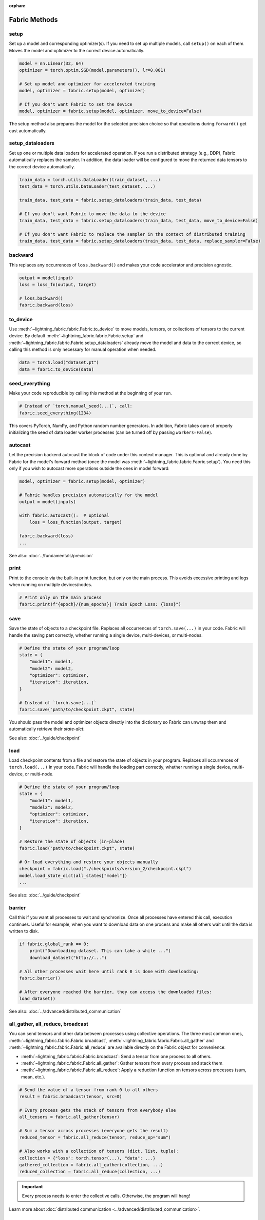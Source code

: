 :orphan:

##############
Fabric Methods
##############


setup
=====

Set up a model and corresponding optimizer(s). If you need to set up multiple models, call ``setup()`` on each of them.
Moves the model and optimizer to the correct device automatically.

.. code-block:: python

    model = nn.Linear(32, 64)
    optimizer = torch.optim.SGD(model.parameters(), lr=0.001)

    # Set up model and optimizer for accelerated training
    model, optimizer = fabric.setup(model, optimizer)

    # If you don't want Fabric to set the device
    model, optimizer = fabric.setup(model, optimizer, move_to_device=False)


The setup method also prepares the model for the selected precision choice so that operations during ``forward()`` get
cast automatically.

setup_dataloaders
=================

Set up one or multiple data loaders for accelerated operation. If you run a distributed strategy (e.g., DDP), Fabric
automatically replaces the sampler. In addition, the data loader will be configured to move the returned
data tensors to the correct device automatically.

.. code-block:: python

    train_data = torch.utils.DataLoader(train_dataset, ...)
    test_data = torch.utils.DataLoader(test_dataset, ...)

    train_data, test_data = fabric.setup_dataloaders(train_data, test_data)

    # If you don't want Fabric to move the data to the device
    train_data, test_data = fabric.setup_dataloaders(train_data, test_data, move_to_device=False)

    # If you don't want Fabric to replace the sampler in the context of distributed training
    train_data, test_data = fabric.setup_dataloaders(train_data, test_data, replace_sampler=False)


backward
========

This replaces any occurrences of ``loss.backward()`` and makes your code accelerator and precision agnostic.

.. code-block:: python

    output = model(input)
    loss = loss_fn(output, target)

    # loss.backward()
    fabric.backward(loss)


to_device
=========

Use :meth:`~lightning_fabric.fabric.Fabric.to_device` to move models, tensors, or collections of tensors to
the current device. By default :meth:`~lightning_fabric.fabric.Fabric.setup` and
:meth:`~lightning_fabric.fabric.Fabric.setup_dataloaders` already move the model and data to the correct
device, so calling this method is only necessary for manual operation when needed.

.. code-block:: python

    data = torch.load("dataset.pt")
    data = fabric.to_device(data)


seed_everything
===============

Make your code reproducible by calling this method at the beginning of your run.

.. code-block:: python

    # Instead of `torch.manual_seed(...)`, call:
    fabric.seed_everything(1234)


This covers PyTorch, NumPy, and Python random number generators. In addition, Fabric takes care of properly initializing
the seed of data loader worker processes (can be turned off by passing ``workers=False``).


autocast
========

Let the precision backend autocast the block of code under this context manager. This is optional and already done by
Fabric for the model's forward method (once the model was :meth:`~lightning_fabric.fabric.Fabric.setup`).
You need this only if you wish to autocast more operations outside the ones in model forward:

.. code-block:: python

    model, optimizer = fabric.setup(model, optimizer)

    # Fabric handles precision automatically for the model
    output = model(inputs)

    with fabric.autocast():  # optional
        loss = loss_function(output, target)

    fabric.backward(loss)
    ...

See also: :doc:`../fundamentals/precision`


print
=====

Print to the console via the built-in print function, but only on the main process.
This avoids excessive printing and logs when running on multiple devices/nodes.


.. code-block:: python

    # Print only on the main process
    fabric.print(f"{epoch}/{num_epochs}| Train Epoch Loss: {loss}")


save
====

Save the state of objects to a checkpoint file.
Replaces all occurrences of ``torch.save(...)`` in your code.
Fabric will handle the saving part correctly, whether running a single device, multi-devices, or multi-nodes.

.. code-block:: python

    # Define the state of your program/loop
    state = {
        "model1": model1,
        "model2": model2,
        "optimizer": optimizer,
        "iteration": iteration,
    }

    # Instead of `torch.save(...)`
    fabric.save("path/to/checkpoint.ckpt", state)

You should pass the model and optimizer objects directly into the dictionary so Fabric can unwrap them and automatically retrieve their *state-dict*.

See also: :doc:`../guide/checkpoint`


load
====

Load checkpoint contents from a file and restore the state of objects in your program.
Replaces all occurrences of ``torch.load(...)`` in your code.
Fabric will handle the loading part correctly, whether running a single device, multi-device, or multi-node.

.. code-block:: python

    # Define the state of your program/loop
    state = {
        "model1": model1,
        "model2": model2,
        "optimizer": optimizer,
        "iteration": iteration,
    }

    # Restore the state of objects (in-place)
    fabric.load("path/to/checkpoint.ckpt", state)

    # Or load everything and restore your objects manually
    checkpoint = fabric.load("./checkpoints/version_2/checkpoint.ckpt")
    model.load_state_dict(all_states["model"])
    ...


See also: :doc:`../guide/checkpoint`


barrier
=======

Call this if you want all processes to wait and synchronize. Once all processes have entered this call,
execution continues. Useful for example, when you want to download data on one process and make all others wait until
the data is written to disk.

.. code-block:: python

    if fabric.global_rank == 0:
        print("Downloading dataset. This can take a while ...")
        download_dataset("http://...")

    # All other processes wait here until rank 0 is done with downloading:
    fabric.barrier()

    # After everyone reached the barrier, they can access the downloaded files:
    load_dataset()

See also: :doc:`../advanced/distributed_communication`


all_gather, all_reduce, broadcast
=================================

You can send tensors and other data between processes using collective operations.
The three most common ones, :meth:`~lightning_fabric.fabric.Fabric.broadcast`, :meth:`~lightning_fabric.fabric.Fabric.all_gather` and :meth:`~lightning_fabric.fabric.Fabric.all_reduce` are available directly on the Fabric object for convenience:

- :meth:`~lightning_fabric.fabric.Fabric.broadcast`: Send a tensor from one process to all others.
- :meth:`~lightning_fabric.fabric.Fabric.all_gather`: Gather tensors from every process and stack them.
- :meth:`~lightning_fabric.fabric.Fabric.all_reduce`: Apply a reduction function on tensors across processes (sum, mean, etc.).

.. code-block:: python

    # Send the value of a tensor from rank 0 to all others
    result = fabric.broadcast(tensor, src=0)

    # Every process gets the stack of tensors from everybody else
    all_tensors = fabric.all_gather(tensor)

    # Sum a tensor across processes (everyone gets the result)
    reduced_tensor = fabric.all_reduce(tensor, reduce_op="sum")

    # Also works with a collection of tensors (dict, list, tuple):
    collection = {"loss": torch.tensor(...), "data": ...}
    gathered_collection = fabric.all_gather(collection, ...)
    reduced_collection = fabric.all_reduce(collection, ...)


.. important::

    Every process needs to enter the collective calls. Otherwise, the program will hang!

Learn more about :doc:`distributed communication <../advanced/distributed_communication>`.


no_backward_sync
================

Use this context manager when performing gradient accumulation and using a distributed strategy (e.g., DDP).
It will speed up your training loop by cutting redundant communication between processes during the accumulation phase.

.. code-block:: python

    # Accumulate gradient 8 batches at a time
    is_accumulating = batch_idx % 8 != 0

    with fabric.no_backward_sync(model, enabled=is_accumulating):
        output = model(input)
        loss = ...
        fabric.backward(loss)
        ...

    # Step the optimizer every 8 batches
    if not is_accumulating:
        optimizer.step()
        optimizer.zero_grad()

Both the model's `.forward()` and the `fabric.backward()` call need to run under this context as shown in the example above.
For single-device strategies, it is a no-op. Some strategies don't support this:

- deepspeed
- dp
- xla

For these, the context manager falls back to a no-op and emits a warning.


call
====

Use this to run all registered callback hooks with a given name and inputs.
It is useful when building a Trainer that allows the user to run arbitrary code at fixed points in the training loop.

.. code-block:: python

    class MyCallback:
        def on_train_start(self):
            ...

        def on_train_epoch_end(self, model, results):
            ...


    fabric = Fabric(callbacks=[MyCallback()])

    # Call any hook by name
    fabric.call("on_train_start")

    # Pass in additional arguments that the hook requires
    fabric.call("on_train_epoch_end", model=..., results={...})

    # Only the callbacks that have this method defined will be executed
    fabric.call("undefined")


See also: :doc:`../guide/callbacks`


log and log_dict
================

These methods allow you to send scalar metrics to a logger registered in Fabric.

.. code-block:: python

    # Set the logger in Fabric
    fabric = Fabric(loggers=TensorBoardLogger(...))

    # Anywhere in your training loop or model:
    fabric.log("loss", loss)

    # Or send multiple metrics at once:
    fabric.log_dict({"loss": loss, "accuracy": acc})

If no loggers are given to Fabric (default), ``log`` and ``log_dict`` won't do anything.
Here is what's happening under the hood (pseudo code) when you call ``.log()`` or ``log_dict``:

.. code-block:: python

    # When you call .log() or .log_dict(), we do this:
    for logger in fabric.loggers:
        logger.log_metrics(metrics=metrics, step=step)

See also: :doc:`../guide/logging`
